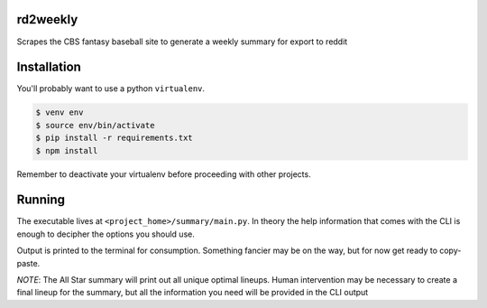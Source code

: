 rd2weekly
=========

Scrapes the CBS fantasy baseball site to generate a weekly summary for export to reddit

Installation
============

You'll probably want to use a python ``virtualenv``.

.. code-block:: bash

    $ venv env
    $ source env/bin/activate
    $ pip install -r requirements.txt
    $ npm install

Remember to deactivate your virtualenv before proceeding with other projects.

Running
=======

The executable lives at ``<project_home>/summary/main.py``. In theory the help information
that comes with the CLI is enough to decipher the options you should use.

Output is printed to the terminal for consumption. Something fancier may be on the way,
but for now get ready to copy-paste.

*NOTE*: The All Star summary will print out all unique optimal lineups. Human intervention
may be necessary to create a final lineup for the summary, but all the information you
need will be provided in the CLI output

